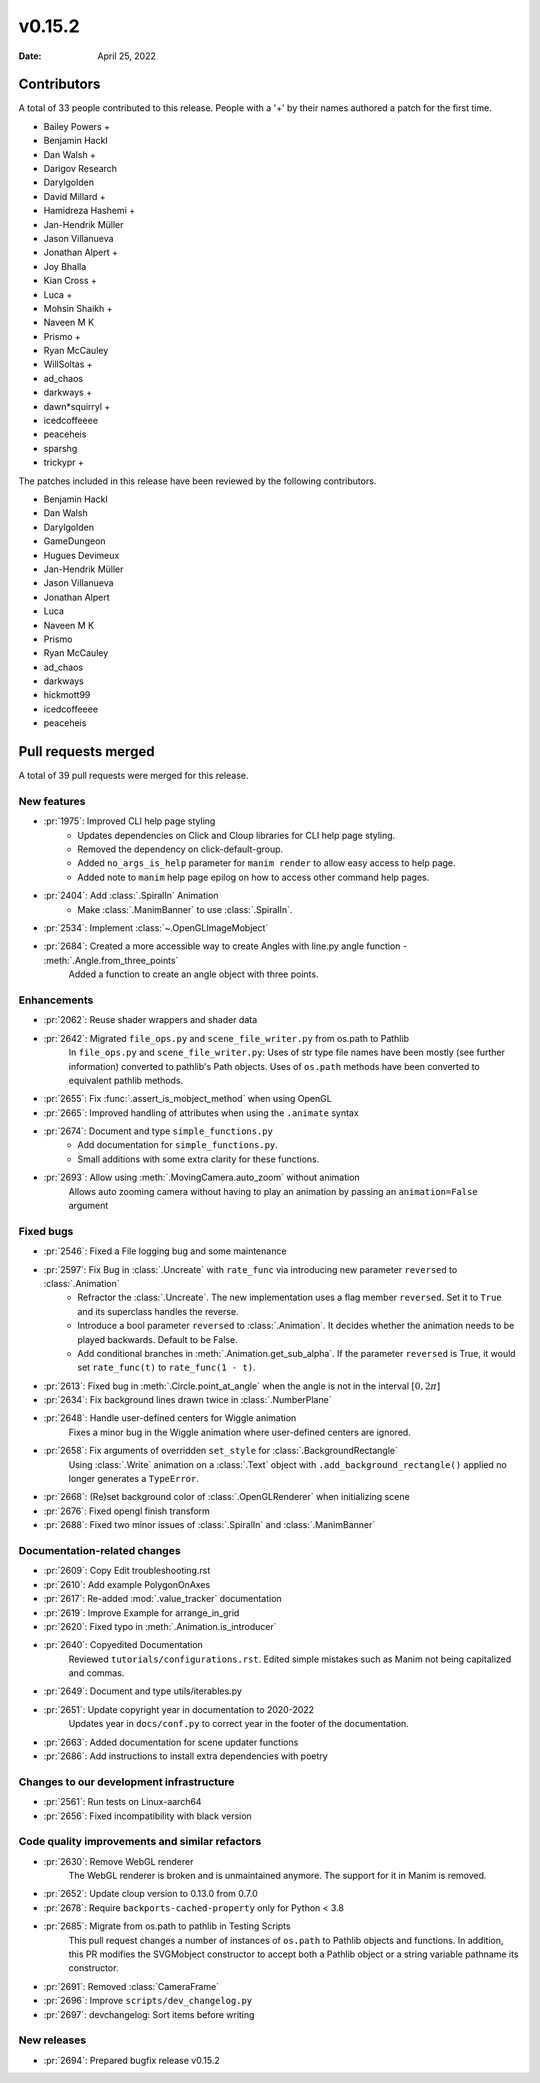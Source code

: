 *******
v0.15.2
*******

:Date: April 25, 2022

Contributors
============

A total of 33 people contributed to this
release. People with a '+' by their names authored a patch for the first
time.

* Bailey Powers +
* Benjamin Hackl
* Dan Walsh +
* Darigov Research
* Darylgolden
* David Millard +
* Hamidreza Hashemi +
* Jan-Hendrik Müller
* Jason Villanueva
* Jonathan Alpert +
* Joy Bhalla
* Kian Cross +
* Luca +
* Mohsin Shaikh +
* Naveen M K
* Prismo +
* Ryan McCauley
* WillSoltas +
* ad_chaos
* darkways +
* dawn*squirryl +
* icedcoffeeee
* peaceheis
* sparshg
* trickypr +


The patches included in this release have been reviewed by
the following contributors.

* Benjamin Hackl
* Dan Walsh
* Darylgolden
* GameDungeon
* Hugues Devimeux
* Jan-Hendrik Müller
* Jason Villanueva
* Jonathan Alpert
* Luca
* Naveen M K
* Prismo
* Ryan McCauley
* ad_chaos
* darkways
* hickmott99
* icedcoffeeee
* peaceheis

Pull requests merged
====================

A total of 39 pull requests were merged for this release.

New features
------------

* :pr:`1975`: Improved CLI help page styling
   - Updates dependencies on Click and Cloup libraries for CLI help page styling.
   - Removed the dependency on click-default-group.
   - Added ``no_args_is_help`` parameter for ``manim render`` to allow easy access to help page.
   - Added note to ``manim`` help page epilog on how to access other command help pages.

* :pr:`2404`: Add :class:`.SpiralIn` Animation
   - Make :class:`.ManimBanner` to use :class:`.SpiralIn`.

* :pr:`2534`: Implement :class:`~.OpenGLImageMobject`


* :pr:`2684`: Created a more accessible way to create Angles with line.py angle function - :meth:`.Angle.from_three_points`
   Added a function to create an angle object with three points.

Enhancements
------------

* :pr:`2062`: Reuse shader wrappers and shader data


* :pr:`2642`: Migrated ``file_ops.py`` and ``scene_file_writer.py`` from os.path to Pathlib
   In ``file_ops.py`` and ``scene_file_writer.py``: Uses of str type file names have been mostly (see further information) converted to pathlib's Path objects. Uses of ``os.path`` methods have been converted to equivalent pathlib methods.

* :pr:`2655`: Fix :func:`.assert_is_mobject_method` when using OpenGL


* :pr:`2665`: Improved handling of attributes when using the ``.animate`` syntax


* :pr:`2674`: Document and type ``simple_functions.py``
   - Add documentation for ``simple_functions.py``.
   - Small additions with some extra clarity for these functions.

* :pr:`2693`: Allow using :meth:`.MovingCamera.auto_zoom` without animation
   Allows auto zooming camera without having to play an animation by passing an ``animation=False`` argument

Fixed bugs
----------

* :pr:`2546`: Fixed a File logging bug and some maintenance


* :pr:`2597`: Fix Bug in :class:`.Uncreate` with ``rate_func`` via introducing new parameter ``reversed`` to :class:`.Animation`
   - Refractor the :class:`.Uncreate`. The new implementation uses a flag member ``reversed``. Set it to ``True`` and its superclass handles the reverse.
   - Introduce a bool parameter ``reversed`` to :class:`.Animation`. It decides whether the animation needs to be played backwards. Default to be False.
   - Add conditional branches in :meth:`.Animation.get_sub_alpha`. If the parameter ``reversed`` is True, it would set ``rate_func(t)`` to ``rate_func(1 - t)``.

* :pr:`2613`: Fixed bug in :meth:`.Circle.point_at_angle` when the angle is not in the interval :math:`[0, 2\pi]`


* :pr:`2634`: Fix background lines drawn twice in :class:`.NumberPlane`


* :pr:`2648`: Handle user-defined centers for Wiggle animation
   Fixes a minor bug in the Wiggle animation where user-defined centers are ignored.

* :pr:`2658`: Fix arguments of overridden ``set_style`` for :class:`.BackgroundRectangle`
   Using :class:`.Write` animation on a :class:`.Text` object with ``.add_background_rectangle()`` applied no longer generates a ``TypeError``.

* :pr:`2668`: (Re)set background color of :class:`.OpenGLRenderer` when initializing scene


* :pr:`2676`: Fixed opengl finish transform


* :pr:`2688`: Fixed two minor issues of :class:`.SpiralIn` and :class:`.ManimBanner`


Documentation-related changes
-----------------------------

* :pr:`2609`: Copy Edit troubleshooting.rst


* :pr:`2610`: Add example PolygonOnAxes


* :pr:`2617`: Re-added :mod:`.value_tracker` documentation


* :pr:`2619`: Improve Example for arrange_in_grid


* :pr:`2620`: Fixed typo in :meth:`.Animation.is_introducer`


* :pr:`2640`: Copyedited Documentation
   Reviewed ``tutorials/configurations.rst``. Edited simple mistakes such as Manim not being capitalized and commas.

* :pr:`2649`: Document and type utils/iterables.py


* :pr:`2651`: Update copyright year in documentation to 2020-2022
   Updates year in ``docs/conf.py`` to correct year in the footer of the documentation.

* :pr:`2663`: Added documentation for scene updater functions


* :pr:`2686`: Add instructions to install extra dependencies with poetry


Changes to our development infrastructure
-----------------------------------------

* :pr:`2561`: Run tests on Linux-aarch64


* :pr:`2656`: Fixed incompatibility with black version


Code quality improvements and similar refactors
-----------------------------------------------

* :pr:`2630`: Remove WebGL renderer
   The WebGL renderer is broken and is unmaintained anymore. The support for it in Manim is removed.

* :pr:`2652`: Update cloup version to 0.13.0 from 0.7.0


* :pr:`2678`: Require ``backports-cached-property`` only for Python < 3.8


* :pr:`2685`: Migrate from os.path to pathlib in Testing Scripts
   This pull request changes a number of instances of ``os.path`` to Pathlib objects and functions. In addition, this PR modifies the SVGMobject constructor to accept both a Pathlib object or a string variable pathname its constructor.

* :pr:`2691`:  Removed :class:`CameraFrame`


* :pr:`2696`: Improve ``scripts/dev_changelog.py``


* :pr:`2697`: devchangelog: Sort items before writing


New releases
------------

* :pr:`2694`: Prepared bugfix release v0.15.2


